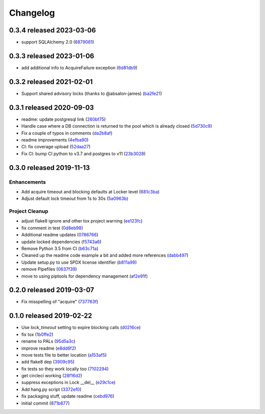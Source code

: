 Changelog
=========

0.3.4 released 2023-03-06
-------------------------

- support SQLAlchemy 2.0 (6879081_)

.. _6879081: https://github.com/level12/pals/commit/6879081


0.3.3 released 2023-01-06
-------------------------

- add additional info to AcquireFailure exception (6d81db9_)

.. _6d81db9: https://github.com/level12/pals/commit/6d81db9


0.3.2 released 2021-02-01
-------------------------

- Support shared advisory locks (thanks to @absalon-james) (ba2fe21_)

.. _ba2fe21: https://github.com/level12/pals/commit/ba2fe21


0.3.1 released 2020-09-03
-------------------------

- readme: update postgresql link (260bf75_)
- Handle case where a DB connection is returned to the pool which is already closed (5d730c9_)
- Fix a couple of typos in comments (da2b8af_)
- readme improvements (4efba90_)
- CI: fix coverage upload (52daa27_)
- Fix CI: bump CI python to v3.7 and postgres to v11 (23b3028_)

.. _260bf75: https://github.com/level12/pals/commit/260bf75
.. _5d730c9: https://github.com/level12/pals/commit/5d730c9
.. _da2b8af: https://github.com/level12/pals/commit/da2b8af
.. _4efba90: https://github.com/level12/pals/commit/4efba90
.. _52daa27: https://github.com/level12/pals/commit/52daa27
.. _23b3028: https://github.com/level12/pals/commit/23b3028


0.3.0 released 2019-11-13
-------------------------

Enhancements
~~~~~~~~~~~~

- Add acquire timeout and blocking defaults at Locker level (681c3ba_)
- Adjust default lock timeout from 1s to 30s (5a0963b_)

Project Cleanup
~~~~~~~~~~~~~~~

- adjust flake8 ignore and other tox project warning (ee123fc_)
- fix comment in test (0d8eb98_)
- Additional readme updates (0786766_)
- update locked dependencies (f5743a6_)
- Remove Python 3.5 from CI (b63c71a_)
- Cleaned up the readme code example a bit and added more references (dabb497_)
- Update setup.py to use SPDX license identifier (b811a99_)
- remove Pipefiles (0637f39_)
- move to using piptools for dependency management (af2e91f_)

.. _ee123fc: https://github.com/level12/pals/commit/ee123fc
.. _681c3ba: https://github.com/level12/pals/commit/681c3ba
.. _5a0963b: https://github.com/level12/pals/commit/5a0963b
.. _0d8eb98: https://github.com/level12/pals/commit/0d8eb98
.. _0786766: https://github.com/level12/pals/commit/0786766
.. _f5743a6: https://github.com/level12/pals/commit/f5743a6
.. _b63c71a: https://github.com/level12/pals/commit/b63c71a
.. _dabb497: https://github.com/level12/pals/commit/dabb497
.. _b811a99: https://github.com/level12/pals/commit/b811a99
.. _0637f39: https://github.com/level12/pals/commit/0637f39
.. _af2e91f: https://github.com/level12/pals/commit/af2e91f


0.2.0 released 2019-03-07
-------------------------

- Fix misspelling of "acquire" (737763f_)

.. _737763f: https://github.com/level12/pals/commit/737763f


0.1.0 released 2019-02-22
-------------------------

- Use `lock_timeout` setting to expire blocking calls (d0216ce_)
- fix tox (1b0ffe2_)
- rename to PALs (95d5a3c_)
- improve readme (e8dd6f2_)
- move tests file to better location (a153af5_)
- add flake8 dep (3909c95_)
- fix tests so they work locally too (7102294_)
- get circleci working (28f16d2_)
- suppress exceptions in Lock __del__ (e29c1ce_)
- Add hang.py script (3372ef0_)
- fix packaging stuff, update readme (cebd976_)
- initial commit (871b877_)

.. _d0216ce: https://github.com/level12/pals/commit/d0216ce
.. _1b0ffe2: https://github.com/level12/pals/commit/1b0ffe2
.. _95d5a3c: https://github.com/level12/pals/commit/95d5a3c
.. _e8dd6f2: https://github.com/level12/pals/commit/e8dd6f2
.. _a153af5: https://github.com/level12/pals/commit/a153af5
.. _3909c95: https://github.com/level12/pals/commit/3909c95
.. _7102294: https://github.com/level12/pals/commit/7102294
.. _28f16d2: https://github.com/level12/pals/commit/28f16d2
.. _e29c1ce: https://github.com/level12/pals/commit/e29c1ce
.. _3372ef0: https://github.com/level12/pals/commit/3372ef0
.. _cebd976: https://github.com/level12/pals/commit/cebd976
.. _871b877: https://github.com/level12/pals/commit/871b877

